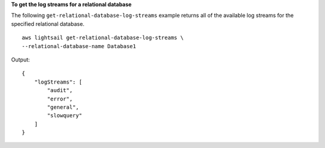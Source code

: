 **To get the log streams for a relational database**

The following ``get-relational-database-log-streams`` example returns all of the available log streams for the specified relational database. ::

    aws lightsail get-relational-database-log-streams \
    --relational-database-name Database1

Output::

    {
        "logStreams": [
            "audit",
            "error",
            "general",
            "slowquery"
        ]
    }
